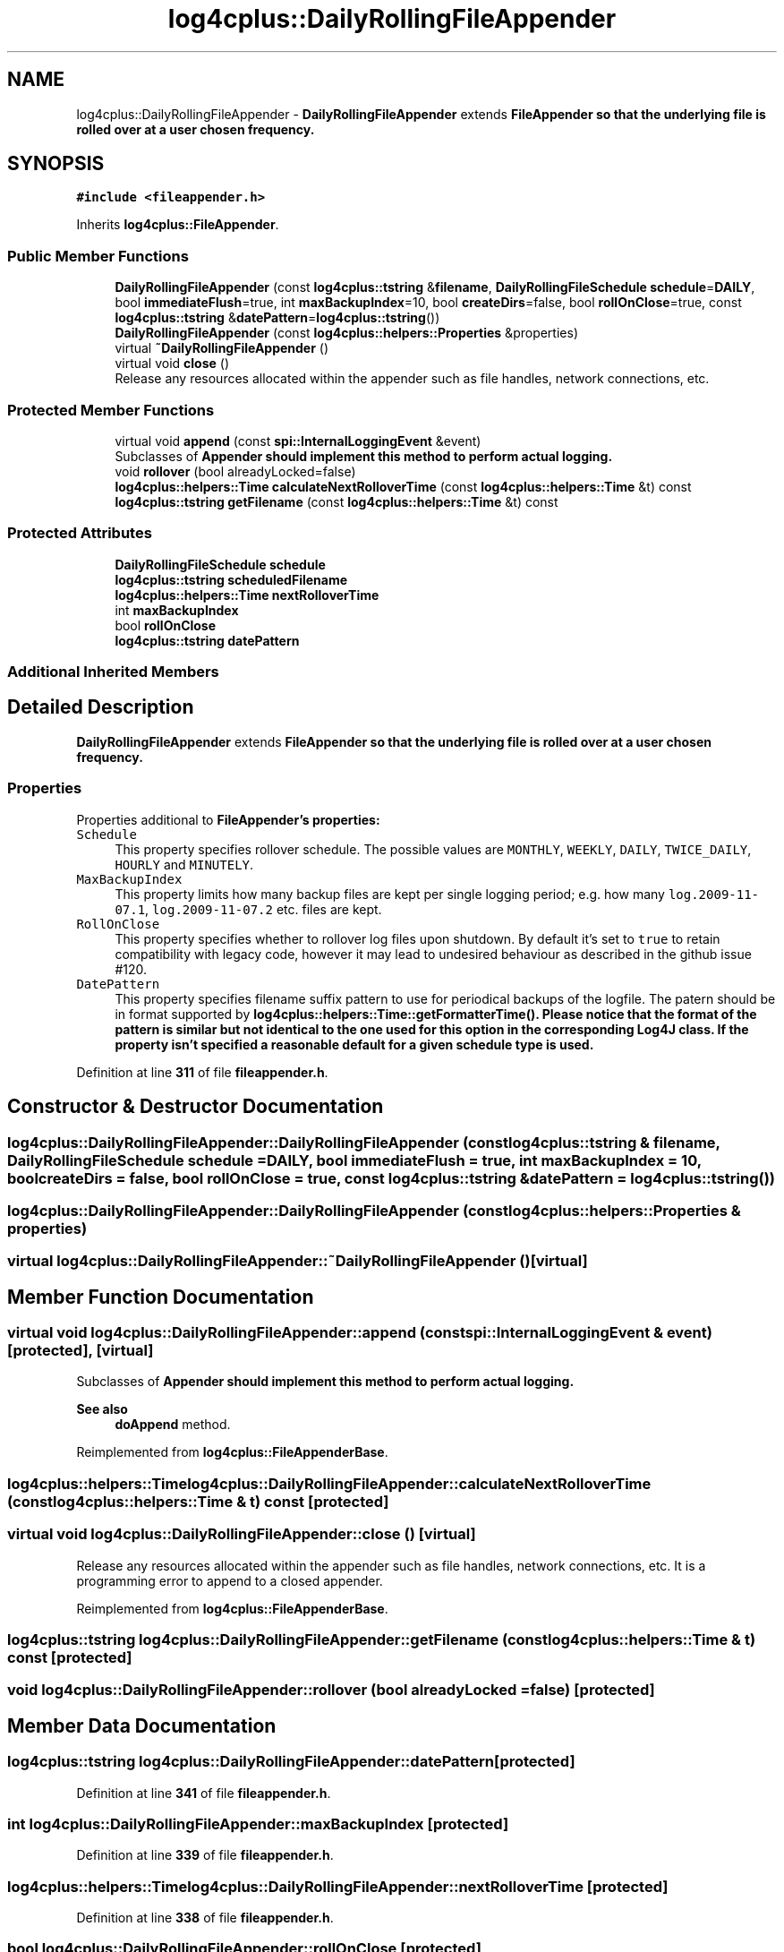 .TH "log4cplus::DailyRollingFileAppender" 3 "Fri Sep 20 2024" "Version 2.1.0" "log4cplus" \" -*- nroff -*-
.ad l
.nh
.SH NAME
log4cplus::DailyRollingFileAppender \- \fBDailyRollingFileAppender\fP extends \fC\fBFileAppender\fP\fP so that the underlying file is rolled over at a user chosen frequency\&.  

.SH SYNOPSIS
.br
.PP
.PP
\fC#include <fileappender\&.h>\fP
.PP
Inherits \fBlog4cplus::FileAppender\fP\&.
.SS "Public Member Functions"

.in +1c
.ti -1c
.RI "\fBDailyRollingFileAppender\fP (const \fBlog4cplus::tstring\fP &\fBfilename\fP, \fBDailyRollingFileSchedule\fP \fBschedule\fP=\fBDAILY\fP, bool \fBimmediateFlush\fP=true, int \fBmaxBackupIndex\fP=10, bool \fBcreateDirs\fP=false, bool \fBrollOnClose\fP=true, const \fBlog4cplus::tstring\fP &\fBdatePattern\fP=\fBlog4cplus::tstring\fP())"
.br
.ti -1c
.RI "\fBDailyRollingFileAppender\fP (const \fBlog4cplus::helpers::Properties\fP &properties)"
.br
.ti -1c
.RI "virtual \fB~DailyRollingFileAppender\fP ()"
.br
.ti -1c
.RI "virtual void \fBclose\fP ()"
.br
.RI "Release any resources allocated within the appender such as file handles, network connections, etc\&. "
.in -1c
.SS "Protected Member Functions"

.in +1c
.ti -1c
.RI "virtual void \fBappend\fP (const \fBspi::InternalLoggingEvent\fP &event)"
.br
.RI "Subclasses of \fC\fBAppender\fP\fP should implement this method to perform actual logging\&. "
.ti -1c
.RI "void \fBrollover\fP (bool alreadyLocked=false)"
.br
.ti -1c
.RI "\fBlog4cplus::helpers::Time\fP \fBcalculateNextRolloverTime\fP (const \fBlog4cplus::helpers::Time\fP &t) const"
.br
.ti -1c
.RI "\fBlog4cplus::tstring\fP \fBgetFilename\fP (const \fBlog4cplus::helpers::Time\fP &t) const"
.br
.in -1c
.SS "Protected Attributes"

.in +1c
.ti -1c
.RI "\fBDailyRollingFileSchedule\fP \fBschedule\fP"
.br
.ti -1c
.RI "\fBlog4cplus::tstring\fP \fBscheduledFilename\fP"
.br
.ti -1c
.RI "\fBlog4cplus::helpers::Time\fP \fBnextRolloverTime\fP"
.br
.ti -1c
.RI "int \fBmaxBackupIndex\fP"
.br
.ti -1c
.RI "bool \fBrollOnClose\fP"
.br
.ti -1c
.RI "\fBlog4cplus::tstring\fP \fBdatePattern\fP"
.br
.in -1c
.SS "Additional Inherited Members"
.SH "Detailed Description"
.PP 
\fBDailyRollingFileAppender\fP extends \fC\fBFileAppender\fP\fP so that the underlying file is rolled over at a user chosen frequency\&. 


.SS "Properties"
.PP
Properties additional to \fC\fBFileAppender\fP\fP's properties:
.PP
.IP "\fB\fCSchedule\fP \fP" 1c
This property specifies rollover schedule\&. The possible values are \fCMONTHLY\fP, \fCWEEKLY\fP, \fCDAILY\fP, \fCTWICE_DAILY\fP, \fCHOURLY\fP and \fCMINUTELY\fP\&.
.PP
.IP "\fB\fCMaxBackupIndex\fP \fP" 1c
This property limits how many backup files are kept per single logging period; e\&.g\&. how many \fClog\&.2009-11-07\&.1\fP, \fClog\&.2009-11-07\&.2\fP etc\&. files are kept\&.
.PP
.IP "\fB\fCRollOnClose\fP \fP" 1c
This property specifies whether to rollover log files upon shutdown\&. By default it's set to \fCtrue\fP to retain compatibility with legacy code, however it may lead to undesired behaviour as described in the github issue #120\&.
.PP
.IP "\fB\fCDatePattern\fP \fP" 1c
This property specifies filename suffix pattern to use for periodical backups of the logfile\&. The patern should be in format supported by \fC\fBlog4cplus::helpers::Time::getFormatterTime()\fP\fP\&. Please notice that the format of the pattern is similar but not identical to the one used for this option in the corresponding Log4J class\&. If the property isn't specified a reasonable default for a given schedule type is used\&.
.PP
.PP

.PP
Definition at line \fB311\fP of file \fBfileappender\&.h\fP\&.
.SH "Constructor & Destructor Documentation"
.PP 
.SS "log4cplus::DailyRollingFileAppender::DailyRollingFileAppender (const \fBlog4cplus::tstring\fP & filename, \fBDailyRollingFileSchedule\fP schedule = \fC\fBDAILY\fP\fP, bool immediateFlush = \fCtrue\fP, int maxBackupIndex = \fC10\fP, bool createDirs = \fCfalse\fP, bool rollOnClose = \fCtrue\fP, const \fBlog4cplus::tstring\fP & datePattern = \fC\fBlog4cplus::tstring\fP()\fP)"

.SS "log4cplus::DailyRollingFileAppender::DailyRollingFileAppender (const \fBlog4cplus::helpers::Properties\fP & properties)"

.SS "virtual log4cplus::DailyRollingFileAppender::~DailyRollingFileAppender ()\fC [virtual]\fP"

.SH "Member Function Documentation"
.PP 
.SS "virtual void log4cplus::DailyRollingFileAppender::append (const \fBspi::InternalLoggingEvent\fP & event)\fC [protected]\fP, \fC [virtual]\fP"

.PP
Subclasses of \fC\fBAppender\fP\fP should implement this method to perform actual logging\&. 
.PP
\fBSee also\fP
.RS 4
\fBdoAppend\fP method\&. 
.RE
.PP

.PP
Reimplemented from \fBlog4cplus::FileAppenderBase\fP\&.
.SS "\fBlog4cplus::helpers::Time\fP log4cplus::DailyRollingFileAppender::calculateNextRolloverTime (const \fBlog4cplus::helpers::Time\fP & t) const\fC [protected]\fP"

.SS "virtual void log4cplus::DailyRollingFileAppender::close ()\fC [virtual]\fP"

.PP
Release any resources allocated within the appender such as file handles, network connections, etc\&. It is a programming error to append to a closed appender\&. 
.PP
Reimplemented from \fBlog4cplus::FileAppenderBase\fP\&.
.SS "\fBlog4cplus::tstring\fP log4cplus::DailyRollingFileAppender::getFilename (const \fBlog4cplus::helpers::Time\fP & t) const\fC [protected]\fP"

.SS "void log4cplus::DailyRollingFileAppender::rollover (bool alreadyLocked = \fCfalse\fP)\fC [protected]\fP"

.SH "Member Data Documentation"
.PP 
.SS "\fBlog4cplus::tstring\fP log4cplus::DailyRollingFileAppender::datePattern\fC [protected]\fP"

.PP
Definition at line \fB341\fP of file \fBfileappender\&.h\fP\&.
.SS "int log4cplus::DailyRollingFileAppender::maxBackupIndex\fC [protected]\fP"

.PP
Definition at line \fB339\fP of file \fBfileappender\&.h\fP\&.
.SS "\fBlog4cplus::helpers::Time\fP log4cplus::DailyRollingFileAppender::nextRolloverTime\fC [protected]\fP"

.PP
Definition at line \fB338\fP of file \fBfileappender\&.h\fP\&.
.SS "bool log4cplus::DailyRollingFileAppender::rollOnClose\fC [protected]\fP"

.PP
Definition at line \fB340\fP of file \fBfileappender\&.h\fP\&.
.SS "\fBDailyRollingFileSchedule\fP log4cplus::DailyRollingFileAppender::schedule\fC [protected]\fP"

.PP
Definition at line \fB336\fP of file \fBfileappender\&.h\fP\&.
.SS "\fBlog4cplus::tstring\fP log4cplus::DailyRollingFileAppender::scheduledFilename\fC [protected]\fP"

.PP
Definition at line \fB337\fP of file \fBfileappender\&.h\fP\&.

.SH "Author"
.PP 
Generated automatically by Doxygen for log4cplus from the source code\&.
